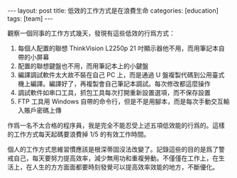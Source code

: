 #+BEGIN_HTML
---
layout: post
title: 低效的工作方式是在浪費生命
categories: [education]
tags: [team]
---
#+END_HTML

觀察一個同事的工作方式幾天，發現有這些低效的行爲方式：

1. 每個人配置的聯想 ThinkVision L2250p 21 吋顯示器他不用，而用筆記本自
   帶的小屏幕
2. 配置的聯想鍵盤也不用，而用筆記本上的小鍵盤
3. 編譯調試軟件太大故不裝在自己 PC 上，而是通過 U 盤複製代碼到公用臺式
   機上編譯。編譯好了，再複製會自己筆記本調試。每次修改都這麼操作
4. 調試軟件如串口工具，抓包工具每次打開重新設置選項，而不保存設置
5. FTP 工具用 Windows 自帶的命令行，但是不是用腳本，而是每次手動交互輸
   入賬戶密碼上傳

作爲一名不太合格的程序員，我是完全不能忍受上述五項低效能的行爲的。這樣
的工作方式每天起碼要浪費掉 1/5 的有效工作時間。

個人的工作方式思維習慣應該是根深蒂固沒法改變了。記錄這些的目的是爲了警
戒自己，每天要努力提高效率，減少無用功和重複勞動。不僅僅在工作上，在生
活上，在人生的方方面面都要時刻發覺可以提高效率效能的地方，不斷優化。
